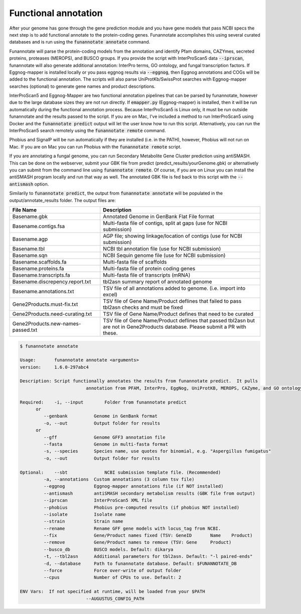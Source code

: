 
.. _annotate:

Functional annotation
================================
 
After your genome has gone through the gene prediction module and you have gene models that pass NCBI specs the next step is to add functional annotate to the protein-coding genes. Funannotate accomplishes this using several curated databases and is run using the :code:`funannotate annotate` command. 

Funannotate will parse the protein-coding models from the annotation and identify Pfam domains, CAZYmes, secreted proteins, proteases (MEROPS), and BUSCO groups.  If you provide the script with InterProScan5 data :code:`--iprscan`, funannotate will also generate additional annotation: InterPro terms, GO ontology, and fungal transcription factors. If Eggnog-mapper is installed locally or you pass eggnog results via :code:`--eggnog`, then Eggnog annotations and COGs will be added to the functional annotation.  The scripts will also parse UniProtKb/SwissProt searches with Eggnog-mapper searches (optional) to generate gene names and product descriptions. 

InterProScan5 and Eggnog-Mapper are two functional annotation pipelines that can be parsed by funannotate, however due to the large database sizes they are not run directly.  If :code:`emapper.py` (Eggnog-mapper) is installed, then it will be run automatically during the functional annotation process. Because InterProScan5 is Linux only, it must be run outside funannotate and the results passed to the script. If you are on Mac, I've included a method to run InterProScan5 using Docker and the :code:`funannotate predict` output will let the user know how to run this script.  Alternatively, you can run the InterProScan5 search remotely using the :code:`funannotate remote` command.

Phobius and SignalP will be run automatically if they are installed (i.e. in the PATH), however, Phobius will not run on Mac.  If you are on Mac you can run Phobius with the :code:`funannotate remote` script. 

If you are annotating a fungal genome, you can run Secondary Metabolite Gene Cluster prediction using antiSMASH.  This can be done on the webserver, submit your GBK file from predict (predict_results/yourGenome.gbk) or alternatively you can submit from the command line using :code:`funannotate remote`.  Of course, if you are on Linux you can install the antiSMASH program locally and run that way as well.  The annotated GBK file is fed back to this script with the :code:`--antismash` option.

Similarily to :code:`funannotate predict`, the output from :code:`funannotate annotate` will be populated in the output/annotate_results folder. The output files are:

+------------------------------------+----------------------------------------------------------------------------------------------------------------------------------+
| **File Name**                      | **Description**                                                                                                                  |
+------------------------------------+----------------------------------------------------------------------------------------------------------------------------------+
| Basename.gbk                       | Annotated Genome in GenBank Flat File format                                                                                     |
+------------------------------------+----------------------------------------------------------------------------------------------------------------------------------+
| Basename.contigs.fsa               | Multi-fasta file of contigs, split at gaps (use for NCBI submission)                                                             |
+------------------------------------+----------------------------------------------------------------------------------------------------------------------------------+
| Basename.agp                       | AGP file; showing linkage/location of contigs (use for NCBI submission)                                                          |
+------------------------------------+----------------------------------------------------------------------------------------------------------------------------------+
| Basename.tbl                       | NCBI tbl annotation file (use for NCBI submission)                                                                               |
+------------------------------------+----------------------------------------------------------------------------------------------------------------------------------+
| Basename.sqn                       | NCBI Sequin genome file (use for NCBI submission)                                                                                |
+------------------------------------+----------------------------------------------------------------------------------------------------------------------------------+
| Basename.scaffolds.fa              | Multi-fasta file of scaffolds                                                                                                    |
+------------------------------------+----------------------------------------------------------------------------------------------------------------------------------+
| Basename.proteins.fa               | Multi-fasta file of protein coding genes                                                                                         |
+------------------------------------+----------------------------------------------------------------------------------------------------------------------------------+
| Basename.transcripts.fa            | Multi-fasta file of transcripts (mRNA)                                                                                           |
+------------------------------------+----------------------------------------------------------------------------------------------------------------------------------+
| Basename.discrepency.report.txt    | tbl2asn summary report of annotated genome                                                                                       |
+------------------------------------+----------------------------------------------------------------------------------------------------------------------------------+
| Basename.annotations.txt           | TSV file of all annotations added to genome. (i.e. import into excel)                                                            |
+------------------------------------+----------------------------------------------------------------------------------------------------------------------------------+
| Gene2Products.must-fix.txt         | TSV file of Gene Name/Product deflines that failed to pass tbl2asn checks and must be fixed                                      |
+------------------------------------+----------------------------------------------------------------------------------------------------------------------------------+
| Gene2Products.need-curating.txt    | TSV file of Gene Name/Product defines that need to be curated                                                                    |
+------------------------------------+----------------------------------------------------------------------------------------------------------------------------------+
| Gene2Products.new-names-passed.txt | TSV file of Gene Name/Product deflines that passed tbl2asn but are not in Gene2Products database. Please submit a PR with these. |
+------------------------------------+----------------------------------------------------------------------------------------------------------------------------------+

.. code-block:: none

	$ funannotate annotate

	Usage:       funannotate annotate <arguments>
	version:     1.6.0-297abc4

	Description: Script functionally annotates the results from funannotate predict.  It pulls
				 annotation from PFAM, InterPro, EggNog, UniProtKB, MEROPS, CAZyme, and GO ontology.
	
	Required:    -i, --input        Folder from funannotate predict
              or
                 --genbank          Genome in GenBank format
                 -o, --out          Output folder for results
              or   
                 --gff              Genome GFF3 annotation file
                 --fasta            Genome in multi-fasta format
                 -s, --species      Species name, use quotes for binomial, e.g. "Aspergillus fumigatus"
                 -o, --out          Output folder for results

	Optional:    --sbt              NCBI submission template file. (Recommended)
                 -a, --annotations  Custom annotations (3 column tsv file)
                 --eggnog           Eggnog-mapper annotations file (if NOT installed)
                 --antismash        antiSMASH secondary metabolism results (GBK file from output)
                 --iprscan          InterProScan5 XML file
                 --phobius          Phobius pre-computed results (if phobius NOT installed)
                 --isolate          Isolate name
                 --strain           Strain name
                 --rename           Rename GFF gene models with locus_tag from NCBI.
                 --fix              Gene/Product names fixed (TSV: GeneID	Name	Product)
                 --remove           Gene/Product names to remove (TSV: Gene	Product)
                 --busco_db         BUSCO models. Default: dikarya
                 -t, --tbl2asn      Additional parameters for tbl2asn. Default: "-l paired-ends"
                 -d, --database     Path to funannotate database. Default: $FUNANNOTATE_DB
                 --force            Force over-write of output folder
                 --cpus             Number of CPUs to use. Default: 2

	ENV Vars:  If not specified at runtime, will be loaded from your $PATH  
				 --AUGUSTUS_CONFIG_PATH



